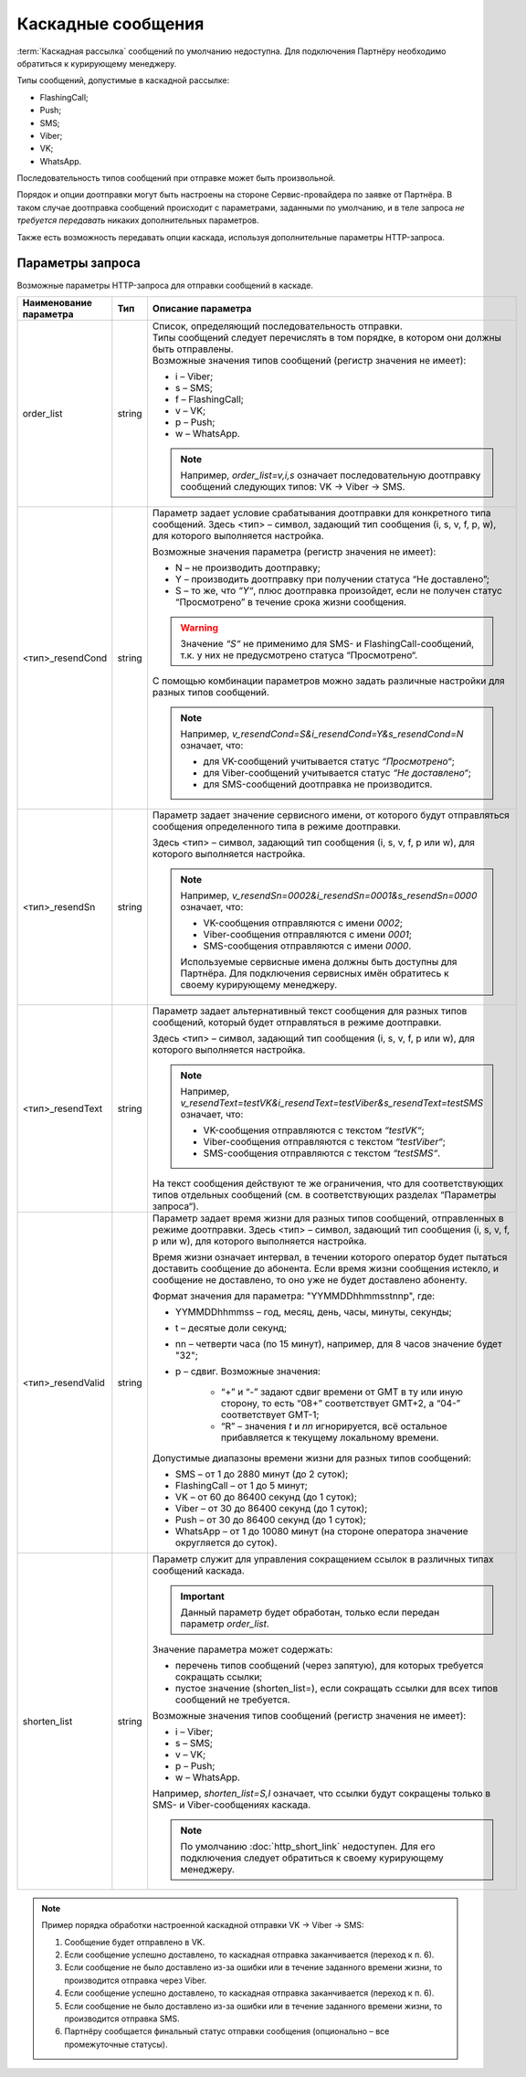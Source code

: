 Каскадные сообщения
=============================

:term:`Каскадная рассылка` сообщений по умолчанию недоступна. Для подключения Партнёру необходимо обратиться к курирующему менеджеру.

Типы сообщений, допустимые в каскадной рассылке:

* FlashingCall;
* Push;
* SMS;
* Viber;
* VK;
* WhatsApp.

Последовательность типов сообщений при отправке может быть произвольной.

Порядок и опции доотправки могут быть настроены на стороне Сервис-провайдера по заявке от Партнёра. В таком случае доотправка сообщений происходит с параметрами, заданными по умолчанию, и в теле запроса *не требуется передавать* никаких дополнительных параметров.

Также есть возможность передавать опции каскада, используя дополнительные параметры HTTP-запроса.


.. _HTTP-Параметры-запроса-каскада:

Параметры запроса 
----------------------------

Возможные параметры HTTP-запроса для отправки сообщений в каскаде.

+--------------------+--------------+----------------------------------------------------------------------------------------------------+
| Наименование       | Тип          | Описание параметра                                                                                 |
| параметра          |              |                                                                                                    |
+====================+==============+====================================================================================================+
| order_list         | string       | | Список, определяющий последовательность отправки.                                                |
|                    |              | | Типы сообщений следует перечислять в том порядке, в котором они должны быть отправлены.          |
|                    |              | | Возможные значения типов сообщений (регистр значения не имеет):                                  |
|                    |              |                                                                                                    |
|                    |              | * i – Viber;                                                                                       |
|                    |              | * s – SMS;                                                                                         |
|                    |              | * f – FlashingCall;                                                                                |
|                    |              | * v – VK;                                                                                          |
|                    |              | * p – Push;                                                                                        |
|                    |              | * w – WhatsApp.                                                                                    |
|                    |              |                                                                                                    |
|                    |              | .. note:: Например, *order_list=v,i,s* означает последовательную доотправку сообщений следующих    |
|                    |              |      типов: VK → Viber → SMS.                                                                      |
+--------------------+--------------+----------------------------------------------------------------------------------------------------+
| <тип>_resendCond   | string       | Параметр задает условие срабатывания доотправки для конкретного типа сообщений.                    |
|                    |              | Здесь <тип> – символ, задающий тип сообщения (i, s, v, f, p, w), для которого                      |
|                    |              | выполняется настройка.                                                                             |
|                    |              |                                                                                                    |
|                    |              | Возможные значения параметра (регистр значения не имеет):                                          |
|                    |              |                                                                                                    |
|                    |              | * N – не производить доотправку;                                                                   |
|                    |              | * Y – производить доотправку при получении статуса “Не доставлено”;                                |
|                    |              | * S – то же, что *“Y“*, плюс доотправка произойдет, если не получен статус “Просмотрено”           |
|                    |              |   в течение срока жизни сообщения.                                                                 |
|                    |              |                                                                                                    |
|                    |              | .. warning:: Значение *“S“* не применимо для SMS- и FlashingCall-сообщений, т.к. у них не          |
|                    |              |         предусмотрено статуса “Просмотрено“.                                                       |
|                    |              |                                                                                                    |
|                    |              | С помощью комбинации параметров можно задать различные настройки для разных типов сообщений.       |
|                    |              |                                                                                                    |
|                    |              | .. note:: Например, *v_resendCond=S&i_resendCond=Y&s_resendCond=N* означает, что:                  |
|                    |              |                                                                                                    |
|                    |              |       * для VK-сообщений учитывается статус *“Просмотрено“*;                                       |
|                    |              |       * для Viber-сообщений учитывается статус *“Не доставлено“*;                                  |
|                    |              |       * для SMS-сообщений доотправка не производится.                                              |
+--------------------+--------------+----------------------------------------------------------------------------------------------------+
| <тип>_resendSn     | string       | Параметр задает значение сервисного имени, от которого будут отправляться сообщения                |
|                    |              | определенного типа в режиме доотправки.                                                            |
|                    |              |                                                                                                    |
|                    |              | Здесь <тип> – символ, задающий тип сообщения (i, s, v, f, p или w), для которого выполняется       |
|                    |              | настройка.                                                                                         |
|                    |              |                                                                                                    |
|                    |              | .. note:: Например, *v_resendSn=0002&i_resendSn=0001&s_resendSn=0000* означает, что:               |
|                    |              |                                                                                                    |
|                    |              |      * VK-сообщения отправляются с имени *0002*;                                                   |
|                    |              |      * Viber-сообщения отправляются с имени *0001*;                                                |
|                    |              |      * SMS-сообщения отправляются с имени *0000*.                                                  |
|                    |              |                                                                                                    |
|                    |              |      Используемые сервисные имена должны быть доступны для Партнёра.                               |
|                    |              |      Для подключения сервисных имён обратитесь к своему курирующему менеджеру.                     |
+--------------------+--------------+----------------------------------------------------------------------------------------------------+
| <тип>_resendText   | string       | Параметр задает альтернативный текст сообщения для разных типов сообщений, который будет           |
|                    |              | отправляться в режиме доотправки.                                                                  |
|                    |              |                                                                                                    |
|                    |              | Здесь <тип> – символ, задающий тип сообщения (i, s, v, f, p или w), для которого выполняется       |
|                    |              | настройка.                                                                                         |
|                    |              |                                                                                                    |
|                    |              | .. note:: Например, *v_resendText=testVK&i_resendText=testViber&s_resendText=testSMS* означает,    |
|                    |              |      что:                                                                                          |
|                    |              |                                                                                                    |
|                    |              |      * VK-сообщения отправляются с текстом *“testVK“*;                                             |
|                    |              |      * Viber-сообщения отправляются с текстом *“testViber“*;                                       |
|                    |              |      *  SMS-сообщения отправляются с текстом *“testSMS“*.                                          |
|                    |              |                                                                                                    |
|                    |              | На текст сообщения действуют те же ограничения, что для соответствующих типов отдельных            |
|                    |              | сообщений (см. в соответствующих разделах “Параметры запроса“).                                    |
+--------------------+--------------+----------------------------------------------------------------------------------------------------+
| <тип>_resendValid  | string       | Параметр задает время жизни для разных типов сообщений, отправленных в режиме доотправки.          |
|                    |              | Здесь <тип> – символ, задающий тип сообщения (i, s, v, f, p или w), для которого выполняется       |
|                    |              | настройка.                                                                                         |
|                    |              |                                                                                                    |
|                    |              | Время жизни означает интервал, в течении которого оператор будет пытаться доставить сообщение до   |
|                    |              | абонента. Если время жизни сообщения истекло, и сообщение не доставлено, то оно уже не будет       |
|                    |              | доставлено абоненту.                                                                               |
|                    |              |                                                                                                    |
|                    |              | Формат значения для параметра: "YYMMDDhhmmsstnnp", где:                                            |
|                    |              |                                                                                                    |
|                    |              | * YYMMDDhhmmss – год, месяц, день, часы, минуты, секунды;                                          |
|                    |              | * t – десятые доли секунд;                                                                         |
|                    |              | * nn – четверти часа (по 15 минут), например, для 8 часов значение будет "32";                     |
|                    |              | * p – сдвиг. Возможные значения:                                                                   |
|                    |              |                                                                                                    |
|                    |              |     - “+” и “-” задают сдвиг времени от GMT в ту или иную сторону, то есть “08+” соответствует     |
|                    |              |       GMT+2, а “04-” соответствует GMT-1;                                                          |
|                    |              |     - “R” – значения *t* и *nn* игнорируется, всё остальное прибавляется к текущему локальному     |
|                    |              |       времени.                                                                                     |
|                    |              |                                                                                                    |
|                    |              | Допустимые диапазоны времени жизни для разных типов сообщений:                                     |
|                    |              |                                                                                                    |
|                    |              | * SMS – от 1 до 2880 минут (до 2 суток);                                                           |
|                    |              | * FlashingCall – от 1 до 5 минут;                                                                  |
|                    |              | * VK – от 60 до 86400 секунд (до 1 суток);                                                         |
|                    |              | * Viber – от 30 до 86400 секунд (до 1 суток);                                                      |
|                    |              | * Push – от 30 до 86400 секунд (до 1 суток);                                                       |
|                    |              | * WhatsApp – от 1 до 10080 минут (на стороне оператора значение округляется до суток).             |
+--------------------+--------------+----------------------------------------------------------------------------------------------------+
| shorten_list       | string       | Параметр служит для управления сокращением ссылок в различных типах сообщений каскада.             |
|                    |              |                                                                                                    |
|                    |              | .. important:: Данный параметр будет обработан, только если передан параметр *order_list*.         |
|                    |              |                                                                                                    |
|                    |              | Значение параметра может содержать:                                                                |
|                    |              |                                                                                                    |
|                    |              | * перечень типов сообщений (через запятую), для которых требуется сокращать ссылки;                |
|                    |              | * пустое значение (shorten_list=), если сокращать ссылки для всех типов сообщений не требуется.    |
|                    |              |                                                                                                    |
|                    |              | Возможные значения типов сообщений (регистр значения не имеет):                                    |
|                    |              |                                                                                                    |
|                    |              | * i – Viber;                                                                                       |
|                    |              | * s – SMS;                                                                                         |
|                    |              | * v – VK;                                                                                          |
|                    |              | * p – Push;                                                                                        |
|                    |              | * w – WhatsApp.                                                                                    |
|                    |              |                                                                                                    |
|                    |              | Например, *shorten_list=S,I* означает, что ссылки будут сокращены только в SMS- и Viber-сообщениях |
|                    |              | каскада.                                                                                           |
|                    |              |                                                                                                    |
|                    |              | .. note:: По умолчанию :doc:`http_short_link` недоступен. Для его подключения следует              |
|                    |              |     обратиться к своему курирующему менеджеру.                                                     |
+--------------------+--------------+----------------------------------------------------------------------------------------------------+


.. note:: Пример порядка обработки настроенной каскадной отправки VK → Viber → SMS:

    1. Сообщение будет отправлено в VK.
    2. Если сообщение успешно доставлено, то каскадная отправка заканчивается (переход к п. 6).
    3. Если сообщение не было доставлено из-за ошибки или в течение заданного времени жизни, то производится отправка через Viber.
    4. Если сообщение успешно доставлено, то каскадная отправка заканчивается (переход к п. 6).
    5. Если сообщение не было доставлено из-за ошибки или в течение заданного времени жизни, то производится отправка SMS.
    6. Партнёру сообщается финальный статус отправки сообщения (опционально – все промежуточные статусы).

